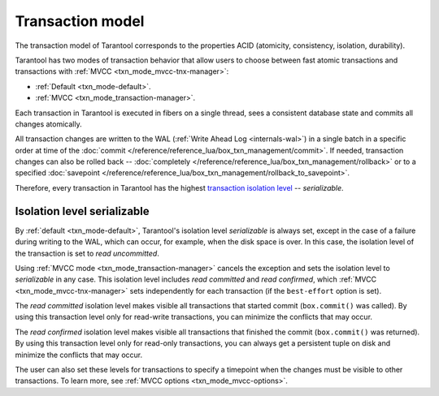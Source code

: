 .. _transaction_model:

Transaction model
=================

The transaction model of Tarantool corresponds to the properties ACID 
(atomicity, consistency, isolation, durability).


Tarantool has two modes of transaction behavior that allow users to choose between 
fast atomic transactions and transactions with :ref:`MVCC <txn_mode_mvcc-tnx-manager>`:

*   :ref:`Default <txn_mode-default>`.

*   :ref:`MVCC <txn_mode_transaction-manager>`.


Each transaction in Tarantool is executed in fibers on a single thread, sees a consistent database state 
and commits all changes atomically. 

All transaction changes are written to the WAL (:ref:`Write Ahead Log <internals-wal>`) 
in a single batch in a specific order at time of the
:doc:`commit </reference/reference_lua/box_txn_management/commit>`.
If needed, transaction changes can also be rolled back --
:doc:`completely </reference/reference_lua/box_txn_management/rollback>` or to
a specified :doc:`savepoint </reference/reference_lua/box_txn_management/rollback_to_savepoint>`.

Therefore, every transaction in Tarantool has the highest 
`transaction isolation level <https://en.wikipedia.org/wiki/Isolation_(database_systems)#Isolation_levels>`_ -- *serializable*.

.. _transaction_model_levels:

Isolation level serializable
----------------------------

By :ref:`default <txn_mode-default>`, Tarantool's isolation level *serializable* is always set,
except in the case of a failure during writing to the WAL, which can occur, for example, 
when the disk space is over. In this case, the isolation level of the transaction 
is set to *read uncommitted*.


Using :ref:`MVСС mode <txn_mode_transaction-manager>` cancels the exception and sets the 
isolation level to *serializable* in any case. This isolation level includes 
*read committed* and *read confirmed*, which :ref:`MVCC <txn_mode_mvcc-tnx-manager>` 
sets independently for each transaction (if the ``best-effort`` option is set). 


The *read committed* isolation level makes visible all transactions that started 
commit (``box.commit()`` was called). By using this transaction level only for 
read-write transactions, you can minimize the conflicts that may occur.


The *read confirmed* isolation level makes visible all transactions that finished 
the commit (``box.commit()`` was returned). By using this transaction level only for 
read-only transactions, you can always get a persistent tuple on disk and 
minimize the conflicts that may occur.


The user can also set these levels for transactions to specify a timepoint 
when the changes must be visible to other transactions. To learn more, 
see :ref:`MVCC options <txn_mode_mvcc-options>`.

















